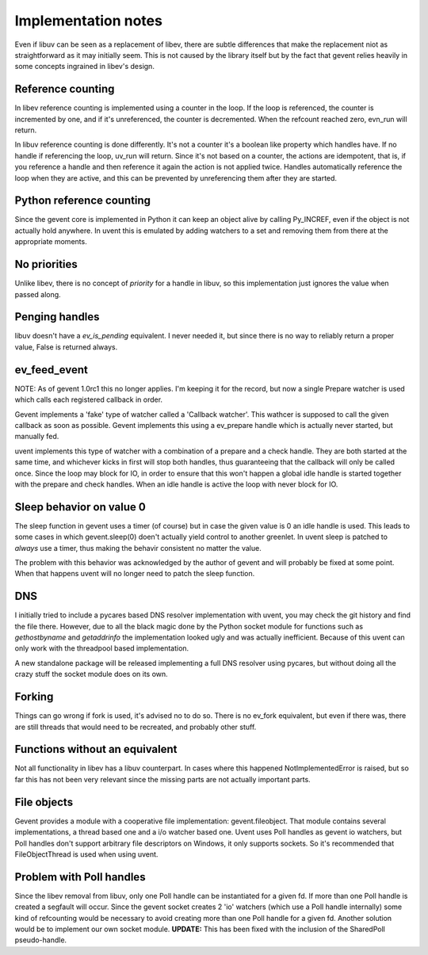 ====================
Implementation notes
====================

Even if libuv can be seen as a replacement of libev, there are subtle differences
that make the replacement niot as straightforward as it may initially seem. This is
not caused by the library itself but by the fact that gevent relies heavily in some
concepts ingrained in libev's design.


Reference counting
==================

In libev reference counting is implemented using a counter in the loop. If the loop
is referenced, the counter is incremented by one, and if it's unreferenced, the counter
is decremented. When the refcount reached zero, evn_run will return.

In libuv reference counting is done differently. It's not a counter it's a boolean like
property which handles have. If no handle if referencing the loop, uv_run will return.
Since it's not based on a counter, the actions are idempotent, that is, if you reference
a handle and then reference it again the action is not applied twice. Handles automatically
reference the loop when they are active, and this can be prevented by unreferencing them after
they are started.


Python reference counting
=========================

Since the gevent core is implemented in Python it can keep an object alive by calling
Py_INCREF, even if the object is not actually hold anywhere. In uvent this is emulated
by adding watchers to a set and removing them from there at the appropriate moments.


No priorities
=============

Unlike libev, there is no concept of *priority* for a handle in libuv, so this implementation
just ignores the value when passed along.


Penging handles
===============

libuv doesn't have a `ev_is_pending` equivalent. I never needed it, but since there is no way to
reliably return a proper value, False is returned always.


ev_feed_event
=============

NOTE: As of gevent 1.0rc1 this no longer applies. I'm keeping it for the record, but now a single
Prepare watcher is used which calls each registered callback in order.

Gevent implements a 'fake' type of watcher called a 'Callback watcher'. This wathcer is supposed
to call the given callback as soon as possible. Gevent implements this using a ev_prepare handle
which is actually never started, but manually fed.

uvent implements this type of watcher with a combination of a prepare and a check handle. They are
both started at the same time, and whichever kicks in first will stop both handles, thus guaranteeing
that the callback will only be called once. Since the loop may block for IO, in order to ensure that
this won't happen a global idle handle is started together with the prepare and check handles. When an
idle handle is active the loop with never block for IO.


Sleep behavior on value 0
=========================

The sleep function in gevent uses a timer (of course) but in case the given value is 0 an idle handle
is used. This leads to some cases in which gevent.sleep(0) doen't actually yield control to another
greenlet. In uvent sleep is patched to *always* use a timer, thus making the behavir consistent no
matter the value.

The problem with this behavior was acknowledged by the author of gevent and will probably be fixed
at some point. When that happens uvent will no longer need to patch the sleep function.


DNS
===

I initially tried to include a pycares based DNS resolver implementation with uvent, you may check the
git history and find the file there. However, due to all the black magic done by the Python socket module
for functions such as `gethostbyname` and `getaddrinfo` the implementation looked ugly and was actually
inefficient. Because of this uvent can only work with the threadpool based implementation.

A new standalone package will be released implementing a full DNS resolver using pycares, but without
doing all the crazy stuff the socket module does on its own.


Forking
=======

Things can go wrong if fork is used, it's advised no to do so. There is no ev_fork equivalent, but even if
there was, there are still threads that would need to be recreated, and probably other stuff.


Functions without an equivalent
===============================

Not all functionality in libev has a libuv counterpart. In cases where this happened NotImplementedError
is raised, but so far this has not been very relevant since the missing parts are not actually important
parts.


File objects
============

Gevent provides a module with a cooperative file implementation: gevent.fileobject. That module contains several
implementations, a thread based one and a i/o watcher based one. Uvent uses Poll handles as gevent io watchers, but
Poll handles don't support arbitrary file descriptors on Windows, it only supports sockets. So it's recommended that
FileObjectThread is used when using uvent.


Problem with Poll handles
=========================

Since the libev removal from libuv, only one Poll handle can be instantiated for a given fd. If more than one Poll handle
is created a segfault will occur. Since the gevent socket creates 2 'io' watchers (which use a Poll handle internally) some
kind of refcounting would be necessary to avoid creating more than one Poll handle for a given fd. Another solution would be
to implement our own socket module. **UPDATE:** This has been fixed with the inclusion of the SharedPoll pseudo-handle. 

